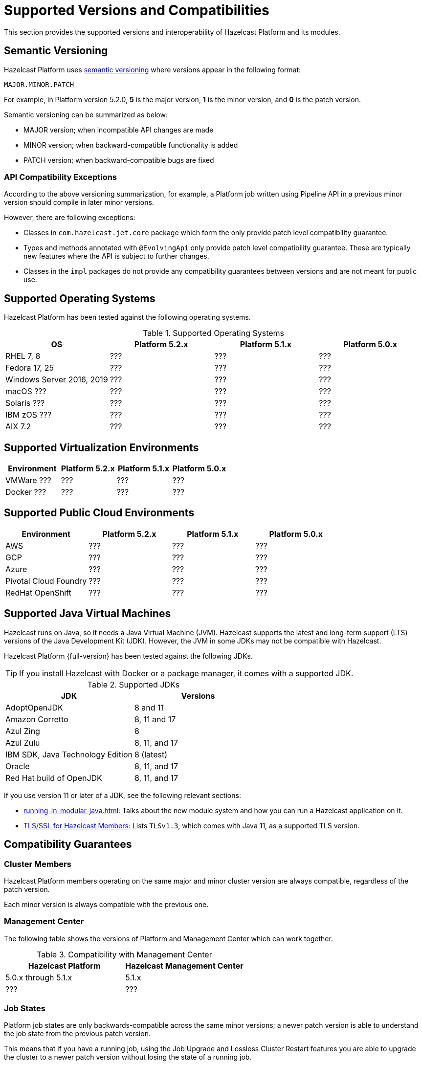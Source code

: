 = Supported Versions and Compatibilities 
:description: This section provides the supported versions and interoperability of Hazelcast Platform and its modules.
:page-aliases: deploy:supported-jvms.adoc
:page-icons: font

{description}

== Semantic Versioning

Hazelcast Platform uses https://semver.org/[semantic versioning] where versions appear in the following format:

`MAJOR.MINOR.PATCH`

For example, in Platform version 5.2.0, *5* is the major version, *1* is the minor version, and *0* is the patch version.

Semantic versioning can be summarized as below:

* MAJOR version; when incompatible API changes are made
* MINOR version; when backward-compatible functionality is added
* PATCH version; when backward-compatible bugs are fixed

=== API Compatibility Exceptions

According to the above versioning summarization, for example, a Platform job written using Pipeline API in a previous minor version should compile in later minor versions.

However, there are following exceptions:

* Classes in `com.hazelcast.jet.core` package which form the only provide patch level compatibility guarantee.
* Types and methods annotated with `@EvolvingApi` only provide patch level compatibility guarantee. These are typically new features where the API is subject to further changes.
* Classes in the `impl` packages do not provide any compatibility guarantees between versions and are not meant for public use.

== Supported Operating Systems

Hazelcast Platform has been tested against the following operating systems.

// tag::supported-os[]
[options="header"]
.Supported Operating Systems
|===
|OS | Platform 5.2.x | Platform 5.1.x | Platform 5.0.x

|RHEL 7, 8
|???
|???
|???

|Fedora 17, 25
|???
|???
|???

|Windows Server 2016, 2019
|???
|???
|???

|macOS ???
|???
|???
|???

|Solaris ???
|???
|???
|???

|IBM zOS ???
|???
|???
|???

|AIX 7.2
|???
|???
|???

|===
// end::supported-os[]

== Supported Virtualization Environments

|===
|Environment | Platform 5.2.x | Platform 5.1.x | Platform 5.0.x

|VMWare ???
|???
|???
|???

|Docker ???
|???
|???
|???

|===

== Supported Public Cloud Environments

|===
|Environment | Platform 5.2.x | Platform 5.1.x | Platform 5.0.x

|AWS
|???
|???
|???

|GCP
|???
|???
|???

|Azure
|???
|???
|???

|Pivotal Cloud Foundry
|???
|???
|???

|RedHat OpenShift
|???
|???
|???

|===


== Supported Java Virtual Machines

Hazelcast runs on Java, so it needs a Java Virtual Machine (JVM). Hazelcast supports the latest and long-term support (LTS) versions of the Java Development Kit (JDK). However, the JVM in some JDKs may not be compatible with Hazelcast.

Hazelcast Platform {full-version} has been tested against the following JDKs.

TIP: If you install Hazelcast with Docker or a package manager, it comes with a supported JDK.

// tag::supported-jvms[]
[options="header"]
.Supported JDKs
|===
|JDK | Versions

|AdoptOpenJDK
|8 and 11

|Amazon Corretto
|8, 11 and 17

|Azul Zing
|8

|Azul Zulu
| 8, 11, and 17

|IBM SDK, Java Technology Edition
|8 (latest)

|Oracle
|8, 11, and 17

|Red Hat build of OpenJDK
|8, 11, and 17

|===
// end::supported-jvms[]

If you use version 11 or later of a JDK, see the following relevant sections:

* xref:running-in-modular-java.adoc[]: Talks about the
new module system and how you can run a Hazelcast
application on it.
* xref:security:tls-ssl.adoc#tlsssl-for-hazelcast-members[TLS/SSL for Hazelcast Members]: Lists
`TLSv1.3`, which comes with Java 11, as a supported TLS version.

== Compatibility Guarantees

=== Cluster Members

Hazelcast Platform members operating on the same major and minor cluster version are always compatible, regardless of the patch version.

Each minor version is always compatible with the previous one.

=== Management Center

The following table shows the versions of Platform and Management Center which can work together.

[options="header"]
.Compatibility with Management Center
|===
|Hazelcast Platform | Hazelcast Management Center

|5.0.x through 5.1.x
|5.1.x

|???
|???

|===

=== Job States

Platform job states are only backwards-compatible across the same minor versions; a newer patch version is able to understand the job state from the previous patch version.

This means that if you have a running job, using the Job Upgrade and Lossless Cluster Restart features you are able to upgrade the cluster to a newer patch version without losing the state of a running job.

=== Command Line Tools

Hazelcast xref:management:cluster-utilities.adoc#hazelcast-command-line-tool[CLI] and xref:management:cluster-utilities.adoc#using-the-hz-cluster-admin-script[cluster admin] tools are backwards-compatible across the same minor versions; you can start a member in a newer patch version, using a configuration file from the previous batch version.

=== Configuration Files

XML and YAML configuration files provided with the Hazelcast Platform package are backwards-compatible across the same minor versions; when upgrading a cluster to a new minor version, the XML/YAML configuration for the previous version can be used without any modification.

=== Metrics

Hazelcast Platform provides metrics to Management Center and also through other means such as JMX. The metrics names may change between minor versions but not between patch versions.
